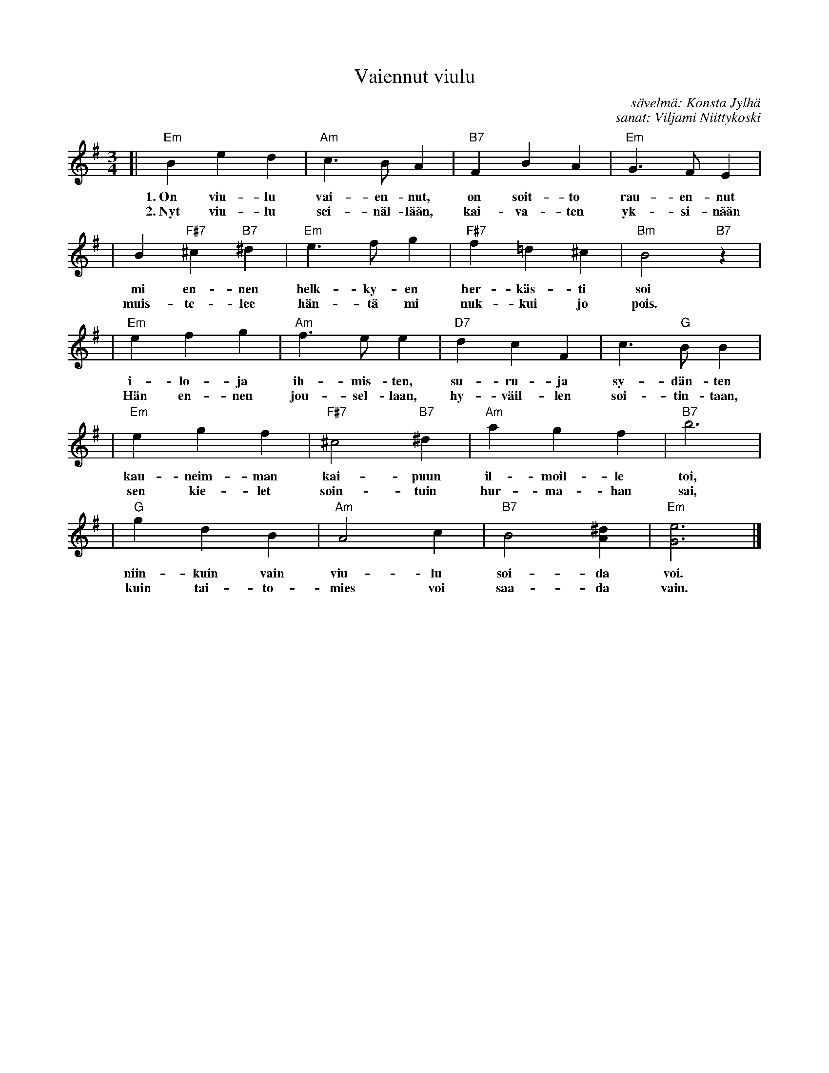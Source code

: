 X: 1
T: Vaiennut viulu
C: s\"avelm\"a: Konsta Jylh\"a
C: sanat: Viljami Niittykoski
Z: John Chambers <jc@trillian.mit.edu>
B: "Konstan parhaat", Edition Coda, Helsinki, 1970
M: 3/4
L: 1/4
K: Em
[| "Em"Bed | "Am"c>BA | "B7"FBA | "Em"G>FE |
w: 1.~On viu-lu vai-en-nut, on soit-to rau-en-nut
w: 2.~Nyt viu-lu sei-n\"al-l\"a\"an, kai-va-ten yk-si-n\"a\"an
| B"F#7"^c"B7"^d | "Em"e>fg | "F#7"f=d^c | "Bm"B2"B7"z |
w: mi en-nen helk-ky-en her-k\"as-ti soi
w: muis-te-lee h\"an-t\"a mi nuk-kui jo pois.
| "Em"efg | "Am"f>ee | "D7"dcF | c>"G"BB |
w: i-lo-ja ih-mis-ten, su-ru-ja sy-d\"an-ten
w: H\"an en-nen jou-sel-laan, hy-v\"ail-len soi-tin-taan,
| "Em"egf | "F#7"^c2"B7"^d | "Am"agf | "B7"b3 |
w: kau-neim-man kai-puun il-moil-le toi,
w: sen kie-let soin-tuin hur-ma-han sai,
| "G"gdB | "Am"A2c | "B7"B2[^dA] | "Em"[e3G3] |]
w: niin-kuin vain viu-lu soi-da voi.
w: kuin tai-to-mies voi saa-da vain.
